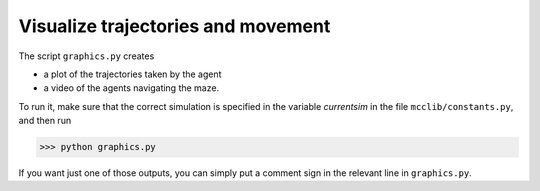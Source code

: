Visualize trajectories and movement
===================================

The script ``graphics.py`` creates

* a plot of the trajectories taken by the agent
* a video of the agents navigating the maze.

To run it, make sure that the correct simulation is specified in the variable `currentsim` in the file ``mcclib/constants.py``, and then run

>>> python graphics.py

If you want just one of those outputs, you can simply put a comment sign in the relevant line in ``graphics.py``.
